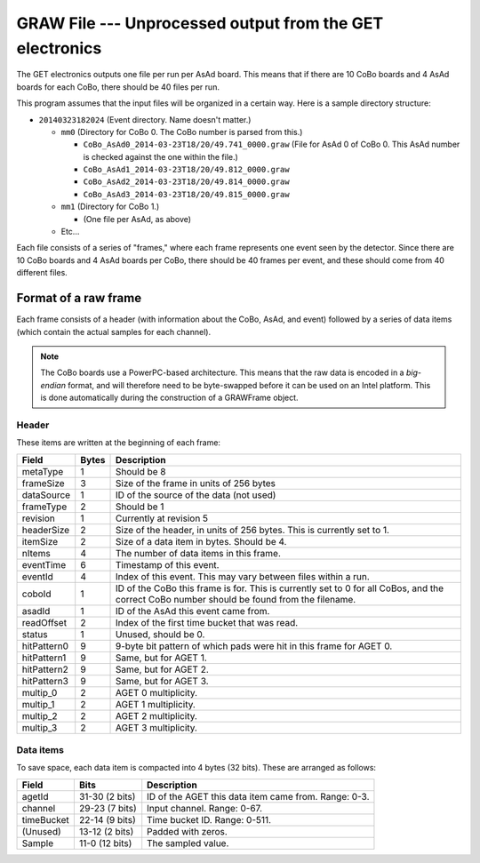 GRAW File --- Unprocessed output from the GET electronics
=========================================================

The GET electronics outputs one file per run per AsAd board. This means that if there are 10 CoBo boards and 4 AsAd boards for each CoBo, there should be 40 files per run. 

This program assumes that the input files will be organized in a certain way. Here is a sample directory structure:

* 	``20140323182024`` (Event directory. Name doesn't matter.)

	* 	``mm0`` (Directory for CoBo 0. The CoBo number is parsed from this.)

	 	*	``CoBo_AsAd0_2014-03-23T18/20/49.741_0000.graw`` 
	 		(File for AsAd 0 of CoBo 0. This AsAd number is checked against the one within the file.)
	 	* 	``CoBo_AsAd1_2014-03-23T18/20/49.812_0000.graw``
	 	* 	``CoBo_AsAd2_2014-03-23T18/20/49.814_0000.graw``
	 	* 	``CoBo_AsAd3_2014-03-23T18/20/49.815_0000.graw``

	* 	``mm1`` (Directory for CoBo 1.)

		* 	(One file per AsAd, as above)

	* 	Etc...

Each file consists of a series of "frames," where each frame represents one event seen by the detector. Since there are 10 CoBo boards and 4 AsAd boards per CoBo, there should be 40 frames per event, and these should come from 40 different files.

Format of a raw frame
---------------------

Each frame consists of a header (with information about the CoBo, AsAd, and event) followed by a series of data items (which contain the actual samples for each channel).

..	NOTE::
	The CoBo boards use a PowerPC-based architecture. This means that the raw data is encoded in a *big-endian* format, and will therefore need to be byte-swapped before it can be used on an Intel platform. This is done automatically during the construction of a GRAWFrame object.

Header
^^^^^^

These items are written at the beginning of each frame:

+-------------+-------+---------------------------------------------------------+
|    Field    | Bytes |                       Description                       |
+=============+=======+=========================================================+
| metaType    |     1 | Should be 8                                             |
+-------------+-------+---------------------------------------------------------+
| frameSize   |     3 | Size of the frame in units of 256 bytes                 |
+-------------+-------+---------------------------------------------------------+
| dataSource  |     1 | ID of the source of the data (not used)                 |
+-------------+-------+---------------------------------------------------------+
| frameType   |     2 | Should be 1                                             |
+-------------+-------+---------------------------------------------------------+
| revision    |     1 | Currently at revision 5                                 |
+-------------+-------+---------------------------------------------------------+
| headerSize  |     2 | Size of the header, in units of 256 bytes.              |
|             |       | This is currently set to 1.                             |
+-------------+-------+---------------------------------------------------------+
| itemSize    |     2 | Size of a data item in bytes. Should be 4.              |
+-------------+-------+---------------------------------------------------------+
| nItems      |     4 | The number of data items in this frame.                 |
+-------------+-------+---------------------------------------------------------+
| eventTime   |     6 | Timestamp of this event.                                |
+-------------+-------+---------------------------------------------------------+
| eventId     |     4 | Index of this event. This may vary between files within |
|             |       | a run.                                                  |
+-------------+-------+---------------------------------------------------------+
| coboId      |     1 | ID of the CoBo this frame is for. This is currently     |
|             |       | set to 0 for all CoBos, and the correct CoBo number     |
|             |       | should be found from the filename.                      |
+-------------+-------+---------------------------------------------------------+
| asadId      |     1 | ID of the AsAd this event came from.                    |
+-------------+-------+---------------------------------------------------------+
| readOffset  |     2 | Index of the first time bucket that was read.           |
+-------------+-------+---------------------------------------------------------+
| status      |     1 | Unused, should be 0.                                    |
+-------------+-------+---------------------------------------------------------+
| hitPattern0 |     9 | 9-byte bit pattern of which pads were hit in this frame |
|             |       | for AGET 0.                                             |
+-------------+-------+---------------------------------------------------------+
| hitPattern1 |     9 | Same, but for AGET 1.                                   |
+-------------+-------+---------------------------------------------------------+
| hitPattern2 |     9 | Same, but for AGET 2.                                   |
+-------------+-------+---------------------------------------------------------+
| hitPattern3 |     9 | Same, but for AGET 3.                                   |
+-------------+-------+---------------------------------------------------------+
| multip_0    |     2 | AGET 0 multiplicity.                                    |
+-------------+-------+---------------------------------------------------------+
| multip_1    |     2 | AGET 1 multiplicity.                                    |
+-------------+-------+---------------------------------------------------------+
| multip_2    |     2 | AGET 2 multiplicity.                                    |
+-------------+-------+---------------------------------------------------------+
| multip_3    |     2 | AGET 3 multiplicity.                                    |
+-------------+-------+---------------------------------------------------------+

Data items
^^^^^^^^^^

To save space, each data item is compacted into 4 bytes (32 bits). These are arranged as follows:

+------------+----------------+------------------------------------------------------+
|   Field    |      Bits      |                     Description                      |
+============+================+======================================================+
| agetId     | 31-30 (2 bits) | ID of the AGET this data item came from. Range: 0-3. |
+------------+----------------+------------------------------------------------------+
| channel    | 29-23 (7 bits) | Input channel. Range: 0-67.                          |
+------------+----------------+------------------------------------------------------+
| timeBucket | 22-14 (9 bits) | Time bucket ID. Range: 0-511.                        |
+------------+----------------+------------------------------------------------------+
| (Unused)   | 13-12 (2 bits) | Padded with zeros.                                   |
+------------+----------------+------------------------------------------------------+
| Sample     | 11-0 (12 bits) | The sampled value.                                   |
+------------+----------------+------------------------------------------------------+


